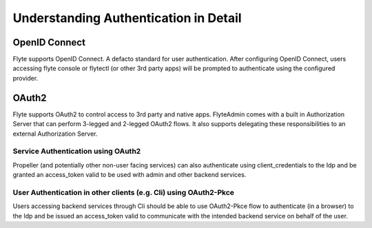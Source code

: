 .. _deployment-cluster-config-auth-appendix:

Understanding Authentication in Detail
---------------------------------------

.. _auth-openid-appendix:

##############
OpenID Connect
##############

Flyte supports OpenID Connect. A defacto standard for user authentication. After configuring OpenID Connect, users
accessing flyte console or flytectl (or other 3rd party apps) will be prompted to authenticate using the configured
provider.

.. mermaid::
    :alt: Flyte UI Swimlane

    sequenceDiagram
    %%{config: { 'fontFamily': 'Menlo', 'fontSize': 10, 'fontWeight': 100} }%%
        autonumber
        User->>+Browser: /home
        Browser->>+Console: /home
        Console->>-Browser: 302 /login
        Browser->>+Admin: /login
        Admin->>-Browser: Idp.com/oidc
        Browser->>+Idp: Idp.com/oidc
        Idp->>-Browser: 302 /login
        Browser->>-User: Enter user/pass
        User->>+Browser: login
        Browser->>+Idp: Submit username/pass
        Idp->>-Browser: admin/?authCode=<abc>
        Browser->>+Admin: admin/authCode=<abc>
        Admin->>+Idp: Exchange Tokens
        Idp->>-Admin: idt, at, rt
        Admin->>+Browser: Write Cookies & Redirect to /console
        Browser->>+Console: /home
        Browser->>-User: Render /home

.. _auth-oauth2-appendix:

########
OAuth2
########

Flyte supports OAuth2 to control access to 3rd party and native apps. FlyteAdmin comes with a built in Authorization
Server that can perform 3-legged and 2-legged OAuth2 flows. It also supports delegating these responsibilities to an
external Authorization Server.

Service Authentication using OAuth2
===================================

Propeller (and potentially other non-user facing services) can also authenticate using client_credentials to the Idp and
be granted an access_token valid to be used with admin and other backend services.

.. tabbed:: FlyteAdmin's builtin Authorization Server

    .. mermaid::
        :alt: Service Authentication Swimlane

        sequenceDiagram
            Propeller->>+Admin: /token?client_creds&scope=https://admin/
            Admin->>-Propeller: access_token
            Propeller->>+Admin: /list_projects?token=access_token

.. tabbed:: External Authorization Server

    .. mermaid::
        :alt: Service Authentication Swimlane

        sequenceDiagram
            Propeller->>+External Authorization Server: /token?client_creds&scope=https://admin/
            External Authorization Server->>-Propeller: access_token
            Propeller->>+Admin: /list_projects?token=access_token

User Authentication in other clients (e.g. Cli) using OAuth2-Pkce
==================================================================

Users accessing backend services through Cli should be able to use OAuth2-Pkce flow to authenticate (in a browser) to the Idp and be issued
an access_token valid to communicate with the intended backend service on behalf of the user.

.. tabbed:: FlyteAdmin's builtin Authorization Server

    .. mermaid::
        :alt: CLI Authentication with Admin's own Authorization Server

        sequenceDiagram
        %%{config: { 'fontFamily': 'Menlo', 'fontSize': 10, 'fontWeight': 100} }%%
            autonumber
            User->>+Cli: flytectl list-projects
            Cli->>+Admin: admin/client-config
            Admin->>-Cli: Client_id=<abc>, ...
            Cli->>+Browser: /oauth2/authorize?pkce&code_challenge,client_id,scope
            Browser->>+Admin: /oauth2/authorize?pkce...
            Admin->>-Browser: 302 idp.com/login
            Note over Browser,Admin: The prior OpenID Connect flow
            Browser->>+Admin: admin/logged_in
            Note over Browser,Admin: Potentially show custom consent screen
            Admin->>-Browser: localhost/?authCode=<abc>
            Browser->>+Cli: localhost/authCode=<abc>
            Cli->>+Admin: /token?code,code_verifier
            Admin->>-Cli: access_token
            Cli->>+Admin: /projects/ + access_token
            Admin->>-Cli: project1, project2

.. tabbed:: External Authorization Server

    .. mermaid::
        :alt: CLI Authentication with an external Authorization Server

        sequenceDiagram
        %%{config: { 'fontFamily': 'Menlo', 'fontSize': 10, 'fontWeight': 100} }%%
            autonumber
            User->>+Cli: flytectl list-projects
            Cli->>+Admin: admin/client-config
            Admin->>-Cli: Client_id=<abc>, ...
            Cli->>+Browser: /oauth2/authorize?pkce&code_challenge,client_id,scope
            Browser->>+ExternalIdp: /oauth2/authorize?pkce...
            ExternalIdp->>-Browser: 302 idp.com/login
            Note over Browser,ExternalIdp: The prior OpenID Connect flow
            Browser->>+ExternalIdp: /logged_in
            Note over Browser,ExternalIdp: Potentially show custom consent screen
            ExternalIdp->>-Browser: localhost/?authCode=<abc>
            Browser->>+Cli: localhost/authCode=<abc>
            Cli->>+ExternalIdp: /token?code,code_verifier
            ExternalIdp->>-Cli: access_token
            Cli->>+Admin: /projects/ + access_token
            Admin->>-Cli: project1, project2
